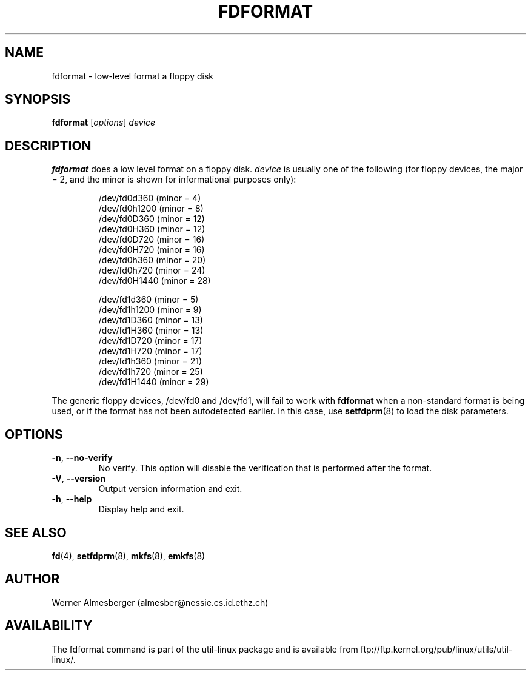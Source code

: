 .\" Copyright 1992, 1993 Rickard E. Faith (faith@cs.unc.edu)
.\" May be distributed under the GNU General Public License
.TH FDFORMAT 8 "July 2011" "util-linux" "System Administration"
.SH NAME
fdformat \- low-level format a floppy disk
.SH SYNOPSIS
.B fdformat
[\fIoptions\fR] \fIdevice\fR
.SH DESCRIPTION
.B fdformat
does a low level format on a floppy disk.
.I device
is usually one of the following (for floppy devices, the major = 2, and the
minor is shown for informational purposes only):
.sp
.nf
.RS
/dev/fd0d360  (minor = 4)
/dev/fd0h1200 (minor = 8)
/dev/fd0D360  (minor = 12)
/dev/fd0H360  (minor = 12)
/dev/fd0D720  (minor = 16)
/dev/fd0H720  (minor = 16)
/dev/fd0h360  (minor = 20)
/dev/fd0h720  (minor = 24)
/dev/fd0H1440 (minor = 28)
.PP
/dev/fd1d360  (minor = 5)
/dev/fd1h1200 (minor = 9)
/dev/fd1D360  (minor = 13)
/dev/fd1H360  (minor = 13)
/dev/fd1D720  (minor = 17)
/dev/fd1H720  (minor = 17)
/dev/fd1h360  (minor = 21)
/dev/fd1h720  (minor = 25)
/dev/fd1H1440 (minor = 29)
.RE
.fi
.PP
The generic floppy devices, /dev/fd0 and /dev/fd1, will fail to work with
.B fdformat
when a non-standard format is being used, or if the format has not been
autodetected earlier.  In this case, use
.BR setfdprm (8)
to load the disk parameters.
.SH OPTIONS
.TP
\fB\-n\fR, \fB\-\-no\-verify\fR
No verify.  This option will disable the verification that is performed
after the format.
.TP
\fB\-V\fR, \fB\-\-version\fR
Output version information and exit.
.TP
\fB\-h\fR, \fB\-\-help\fR
Display help and exit.
.SH "SEE ALSO"
.BR fd (4),
.BR setfdprm (8),
.BR mkfs (8),
.BR emkfs (8)
.SH AUTHOR
Werner Almesberger (almesber@nessie.cs.id.ethz.ch)
.SH AVAILABILITY
The fdformat command is part of the util-linux package and is available from
ftp://ftp.kernel.org/pub/linux/utils/util-linux/.
